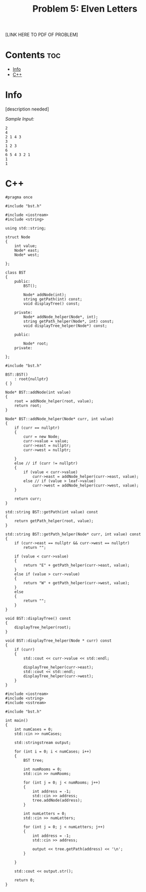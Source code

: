 #+TITLE: Problem 5: Elven Letters

[LINK HERE TO PDF OF PROBLEM]

* Contents :toc:
- [[#info][Info]]
- [[#c][C++]]

* Info

[description needed]

/Sample Input:/

#+BEGIN_SRC 
2
4
2 1 4 3
3
1 2 3
6
6 5 4 3 2 1
1
1
#+END_SRC

* C++

#+name: bst.h
#+BEGIN_SRC C++
#pragma once

#include "bst.h"

#include <iostream>
#include <string>

using std::string;

struct Node
{
    int value;
    Node* east;
    Node* west;

};

class BST
{
    public:
        BST();

        Node* addNode(int);
        string getPath(int) const;
        void displayTree() const;

    private:
        Node* addNode_helper(Node*, int);
        string getPath_helper(Node*, int) const;
        void displayTree_helper(Node*) const;

    public:

        Node* root;
    private:

};
#+END_SRC

#+name: bst.cpp
#+BEGIN_SRC C++
#include "bst.h"

BST::BST()
    : root{nullptr}
{ }

Node* BST::addNode(int value)
{
    root = addNode_helper(root, value);
    return root;
}

Node* BST::addNode_helper(Node* curr, int value)
{
    if (curr == nullptr)
    {
        curr = new Node;
        curr->value = value;
        curr->east = nullptr;
        curr->west = nullptr;
        
    }
    else // if (curr != nullptr)
    {
        if (value < curr->value)
            curr->east = addNode_helper(curr->east, value);
        else // if (value > leaf->value)
            curr->west = addNode_helper(curr->west, value);
    }

    return curr;
}

std::string BST::getPath(int value) const
{
    return getPath_helper(root, value);
}

std::string BST::getPath_helper(Node* curr, int value) const
{
    if (curr->east == nullptr && curr->west == nullptr)
        return "";

    if (value < curr->value)
    {
        return "E" + getPath_helper(curr->east, value);
    }
    else if (value > curr->value)
    {
        return "W" + getPath_helper(curr->west, value);
    }
    else 
    {
        return "";
    }
}

void BST::displayTree() const
{
    displayTree_helper(root);
}

void BST::displayTree_helper(Node * curr) const
{
    if (curr)
    {
        std::cout << curr->value << std::endl;

        displayTree_helper(curr->east);
        std::cout << std::endl;
        displayTree_helper(curr->west);
    }
}
#+END_SRC

#+name: main.cpp
#+BEGIN_SRC C++
#include <iostream>
#include <string>
#include <sstream>

#include "bst.h"

int main()
{
    int numCases = 0;
    std::cin >> numCases; 

    std::stringstream output;

    for (int i = 0; i < numCases; i++)
    {
        BST tree;

        int numRooms = 0;
        std::cin >> numRooms;

        for (int j = 0; j < numRooms; j++)
        {
            int address = -1;
            std::cin >> address;
            tree.addNode(address);
        }

        int numLetters = 0;
        std::cin >> numLetters;

        for (int j = 0; j < numLetters; j++)
        {
            int address = -1;
            std::cin >> address;

            output << tree.getPath(address) << '\n';
        }

    }

    std::cout << output.str();

    return 0;
}
#+END_SRC